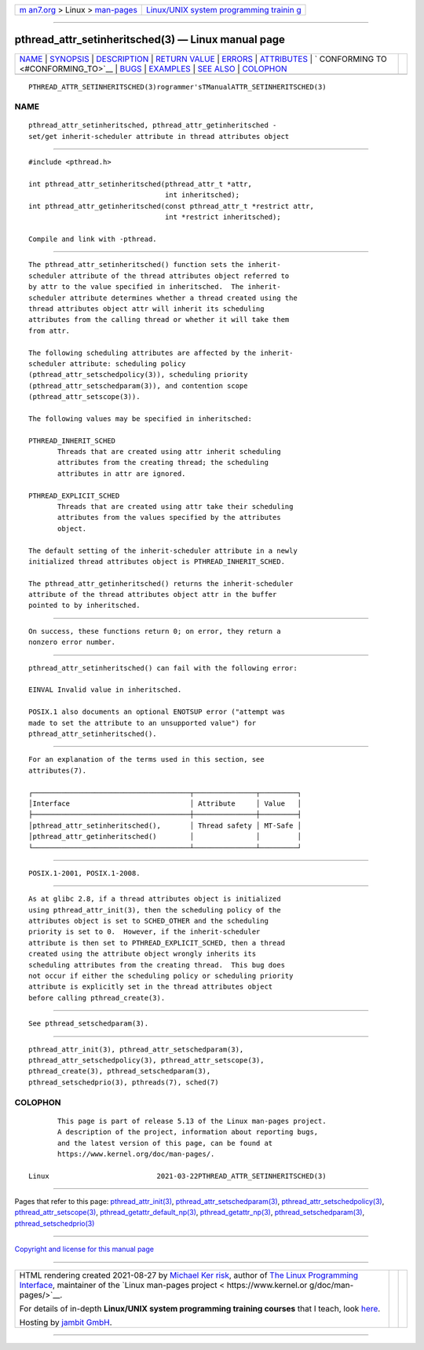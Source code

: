 .. container:: page-top

.. container:: nav-bar

   +----------------------------------+----------------------------------+
   | `m                               | `Linux/UNIX system programming   |
   | an7.org <../../../index.html>`__ | trainin                          |
   | > Linux >                        | g <http://man7.org/training/>`__ |
   | `man-pages <../index.html>`__    |                                  |
   +----------------------------------+----------------------------------+

--------------

pthread_attr_setinheritsched(3) — Linux manual page
===================================================

+-----------------------------------+-----------------------------------+
| `NAME <#NAME>`__ \|               |                                   |
| `SYNOPSIS <#SYNOPSIS>`__ \|       |                                   |
| `DESCRIPTION <#DESCRIPTION>`__ \| |                                   |
| `RETURN VALUE <#RETURN_VALUE>`__  |                                   |
| \| `ERRORS <#ERRORS>`__ \|        |                                   |
| `ATTRIBUTES <#ATTRIBUTES>`__ \|   |                                   |
| `                                 |                                   |
| CONFORMING TO <#CONFORMING_TO>`__ |                                   |
| \| `BUGS <#BUGS>`__ \|            |                                   |
| `EXAMPLES <#EXAMPLES>`__ \|       |                                   |
| `SEE ALSO <#SEE_ALSO>`__ \|       |                                   |
| `COLOPHON <#COLOPHON>`__          |                                   |
+-----------------------------------+-----------------------------------+
| .. container:: man-search-box     |                                   |
+-----------------------------------+-----------------------------------+

::

   PTHREAD_ATTR_SETINHERITSCHED(3)rogrammer'sTManualATTR_SETINHERITSCHED(3)

NAME
-------------------------------------------------

::

          pthread_attr_setinheritsched, pthread_attr_getinheritsched -
          set/get inherit-scheduler attribute in thread attributes object


---------------------------------------------------------

::

          #include <pthread.h>

          int pthread_attr_setinheritsched(pthread_attr_t *attr,
                                           int inheritsched);
          int pthread_attr_getinheritsched(const pthread_attr_t *restrict attr,
                                           int *restrict inheritsched);

          Compile and link with -pthread.


---------------------------------------------------------------

::

          The pthread_attr_setinheritsched() function sets the inherit-
          scheduler attribute of the thread attributes object referred to
          by attr to the value specified in inheritsched.  The inherit-
          scheduler attribute determines whether a thread created using the
          thread attributes object attr will inherit its scheduling
          attributes from the calling thread or whether it will take them
          from attr.

          The following scheduling attributes are affected by the inherit-
          scheduler attribute: scheduling policy
          (pthread_attr_setschedpolicy(3)), scheduling priority
          (pthread_attr_setschedparam(3)), and contention scope
          (pthread_attr_setscope(3)).

          The following values may be specified in inheritsched:

          PTHREAD_INHERIT_SCHED
                 Threads that are created using attr inherit scheduling
                 attributes from the creating thread; the scheduling
                 attributes in attr are ignored.

          PTHREAD_EXPLICIT_SCHED
                 Threads that are created using attr take their scheduling
                 attributes from the values specified by the attributes
                 object.

          The default setting of the inherit-scheduler attribute in a newly
          initialized thread attributes object is PTHREAD_INHERIT_SCHED.

          The pthread_attr_getinheritsched() returns the inherit-scheduler
          attribute of the thread attributes object attr in the buffer
          pointed to by inheritsched.


-----------------------------------------------------------------

::

          On success, these functions return 0; on error, they return a
          nonzero error number.


-----------------------------------------------------

::

          pthread_attr_setinheritsched() can fail with the following error:

          EINVAL Invalid value in inheritsched.

          POSIX.1 also documents an optional ENOTSUP error ("attempt was
          made to set the attribute to an unsupported value") for
          pthread_attr_setinheritsched().


-------------------------------------------------------------

::

          For an explanation of the terms used in this section, see
          attributes(7).

          ┌──────────────────────────────────────┬───────────────┬─────────┐
          │Interface                             │ Attribute     │ Value   │
          ├──────────────────────────────────────┼───────────────┼─────────┤
          │pthread_attr_setinheritsched(),       │ Thread safety │ MT-Safe │
          │pthread_attr_getinheritsched()        │               │         │
          └──────────────────────────────────────┴───────────────┴─────────┘


-------------------------------------------------------------------

::

          POSIX.1-2001, POSIX.1-2008.


-------------------------------------------------

::

          As at glibc 2.8, if a thread attributes object is initialized
          using pthread_attr_init(3), then the scheduling policy of the
          attributes object is set to SCHED_OTHER and the scheduling
          priority is set to 0.  However, if the inherit-scheduler
          attribute is then set to PTHREAD_EXPLICIT_SCHED, then a thread
          created using the attribute object wrongly inherits its
          scheduling attributes from the creating thread.  This bug does
          not occur if either the scheduling policy or scheduling priority
          attribute is explicitly set in the thread attributes object
          before calling pthread_create(3).


---------------------------------------------------------

::

          See pthread_setschedparam(3).


---------------------------------------------------------

::

          pthread_attr_init(3), pthread_attr_setschedparam(3),
          pthread_attr_setschedpolicy(3), pthread_attr_setscope(3),
          pthread_create(3), pthread_setschedparam(3),
          pthread_setschedprio(3), pthreads(7), sched(7)

COLOPHON
---------------------------------------------------------

::

          This page is part of release 5.13 of the Linux man-pages project.
          A description of the project, information about reporting bugs,
          and the latest version of this page, can be found at
          https://www.kernel.org/doc/man-pages/.

   Linux                          2021-03-22PTHREAD_ATTR_SETINHERITSCHED(3)

--------------

Pages that refer to this page:
`pthread_attr_init(3) <../man3/pthread_attr_init.3.html>`__, 
`pthread_attr_setschedparam(3) <../man3/pthread_attr_setschedparam.3.html>`__, 
`pthread_attr_setschedpolicy(3) <../man3/pthread_attr_setschedpolicy.3.html>`__, 
`pthread_attr_setscope(3) <../man3/pthread_attr_setscope.3.html>`__, 
`pthread_getattr_default_np(3) <../man3/pthread_getattr_default_np.3.html>`__, 
`pthread_getattr_np(3) <../man3/pthread_getattr_np.3.html>`__, 
`pthread_setschedparam(3) <../man3/pthread_setschedparam.3.html>`__, 
`pthread_setschedprio(3) <../man3/pthread_setschedprio.3.html>`__

--------------

`Copyright and license for this manual
page <../man3/pthread_attr_setinheritsched.3.license.html>`__

--------------

.. container:: footer

   +-----------------------+-----------------------+-----------------------+
   | HTML rendering        |                       | |Cover of TLPI|       |
   | created 2021-08-27 by |                       |                       |
   | `Michael              |                       |                       |
   | Ker                   |                       |                       |
   | risk <https://man7.or |                       |                       |
   | g/mtk/index.html>`__, |                       |                       |
   | author of `The Linux  |                       |                       |
   | Programming           |                       |                       |
   | Interface <https:     |                       |                       |
   | //man7.org/tlpi/>`__, |                       |                       |
   | maintainer of the     |                       |                       |
   | `Linux man-pages      |                       |                       |
   | project <             |                       |                       |
   | https://www.kernel.or |                       |                       |
   | g/doc/man-pages/>`__. |                       |                       |
   |                       |                       |                       |
   | For details of        |                       |                       |
   | in-depth **Linux/UNIX |                       |                       |
   | system programming    |                       |                       |
   | training courses**    |                       |                       |
   | that I teach, look    |                       |                       |
   | `here <https://ma     |                       |                       |
   | n7.org/training/>`__. |                       |                       |
   |                       |                       |                       |
   | Hosting by `jambit    |                       |                       |
   | GmbH                  |                       |                       |
   | <https://www.jambit.c |                       |                       |
   | om/index_en.html>`__. |                       |                       |
   +-----------------------+-----------------------+-----------------------+

--------------

.. container:: statcounter

   |Web Analytics Made Easy - StatCounter|

.. |Cover of TLPI| image:: https://man7.org/tlpi/cover/TLPI-front-cover-vsmall.png
   :target: https://man7.org/tlpi/
.. |Web Analytics Made Easy - StatCounter| image:: https://c.statcounter.com/7422636/0/9b6714ff/1/
   :class: statcounter
   :target: https://statcounter.com/

